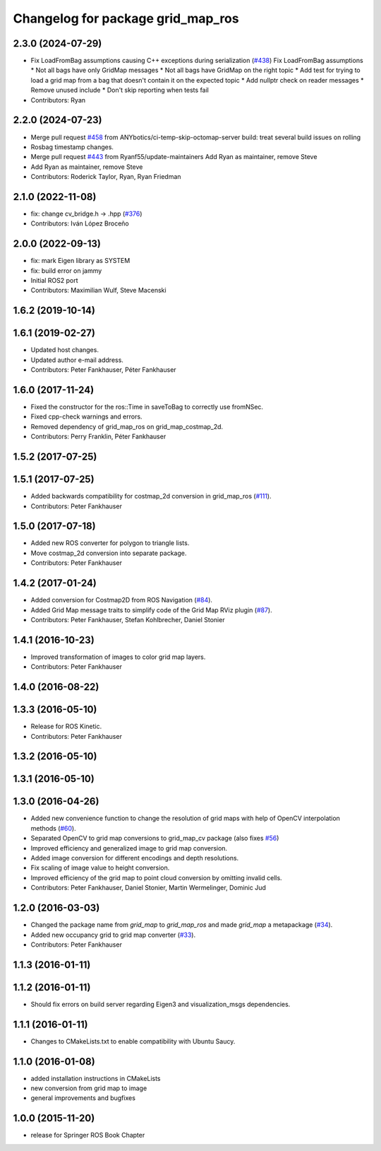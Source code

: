 ^^^^^^^^^^^^^^^^^^^^^^^^^^^^^^^^^^
Changelog for package grid_map_ros
^^^^^^^^^^^^^^^^^^^^^^^^^^^^^^^^^^

2.3.0 (2024-07-29)
------------------
* Fix LoadFromBag assumptions causing C++ exceptions during serialization (`#438 <https://github.com/ANYbotics/grid_map/issues/438>`_)
  Fix LoadFromBag assumptions
  * Not all bags have only GridMap messages
  * Not all bags have GridMap on the right topic
  * Add test for trying to load a grid map from a bag that doesn't
  contain it on the expected topic
  * Add nullptr check on reader messages
  * Remove unused include
  * Don't skip reporting when tests fail
* Contributors: Ryan

2.2.0 (2024-07-23)
------------------
* Merge pull request `#458 <https://github.com/ANYbotics/grid_map/issues/458>`_ from ANYbotics/ci-temp-skip-octomap-server
  build: treat several build issues on rolling
* Rosbag timestamp changes.
* Merge pull request `#443 <https://github.com/ANYbotics/grid_map/issues/443>`_ from Ryanf55/update-maintainers
  Add Ryan as maintainer, remove Steve
* Add Ryan as maintainer, remove Steve
* Contributors: Roderick Taylor, Ryan, Ryan Friedman

2.1.0 (2022-11-08)
------------------
* fix: change cv_bridge.h -> .hpp (`#376 <https://github.com/ANYbotics/grid_map/issues/376>`_)
* Contributors: Iván López Broceño

2.0.0 (2022-09-13)
------------------
* fix: mark Eigen library as SYSTEM
* fix: build error on jammy
* Initial ROS2 port
* Contributors: Maximilian Wulf, Steve Macenski

1.6.2 (2019-10-14)
------------------

1.6.1 (2019-02-27)
------------------
* Updated host changes.
* Updated author e-mail address.
* Contributors: Peter Fankhauser, Péter Fankhauser

1.6.0 (2017-11-24)
------------------
* Fixed the constructor for the ros::Time in saveToBag to correctly use fromNSec.
* Fixed cpp-check warnings and errors.
* Removed dependency of grid_map_ros on grid_map_costmap_2d.
* Contributors: Perry Franklin, Péter Fankhauser

1.5.2 (2017-07-25)
------------------

1.5.1 (2017-07-25)
------------------
* Added backwards compatibility for costmap_2d conversion in grid_map_ros (`#111 <https://github.com/anybotics/grid_map/issues/111>`_).
* Contributors: Peter Fankhauser

1.5.0 (2017-07-18)
------------------
* Added new ROS converter for polygon to triangle lists.
* Move costmap_2d conversion into separate package.
* Contributors: Peter Fankhauser

1.4.2 (2017-01-24)
------------------
* Added conversion for Costmap2D from ROS Navigation (`#84 <https://github.com/anybotics/grid_map/issues/84>`_).
* Added Grid Map message traits to simplify code of the Grid Map RViz plugin (`#87 <https://github.com/anybotics/grid_map/issues/87>`_).
* Contributors: Peter Fankhauser, Stefan Kohlbrecher, Daniel Stonier

1.4.1 (2016-10-23)
------------------
* Improved transformation of images to color grid map layers.
* Contributors: Peter Fankhauser

1.4.0 (2016-08-22)
------------------

1.3.3 (2016-05-10)
------------------
* Release for ROS Kinetic.
* Contributors: Peter Fankhauser

1.3.2 (2016-05-10)
------------------

1.3.1 (2016-05-10)
------------------

1.3.0 (2016-04-26)
------------------
* Added new convenience function to change the resolution of grid maps with help of OpenCV interpolation methods (`#60 <https://github.com/anybotics/grid_map/issues/60>`_).
* Separated OpenCV to grid map conversions to grid_map_cv package (also fixes `#56 <https://github.com/anybotics/grid_map/issues/56>`_)
* Improved efficiency and generalized image to grid map conversion.
* Added image conversion for different encodings and depth resolutions.
* Fix scaling of image value to height conversion.
* Improved efficiency of the grid map to point cloud conversion by omitting invalid cells.
* Contributors: Peter Fankhauser, Daniel Stonier, Martin Wermelinger, Dominic Jud

1.2.0 (2016-03-03)
------------------
* Changed the package name from `grid_map` to `grid_map_ros` and made `grid_map` a metapackage (`#34 <https://github.com/anybotics/grid_map/issues/34>`_).
* Added new occupancy grid to grid map converter (`#33 <https://github.com/anybotics/grid_map/issues/33>`_).
* Contributors: Peter Fankhauser

1.1.3 (2016-01-11)
------------------

1.1.2 (2016-01-11)
------------------
* Should fix errors on build server regarding Eigen3 and visualization_msgs dependencies.

1.1.1 (2016-01-11)
------------------
* Changes to CMakeLists.txt to enable compatibility with Ubuntu Saucy.

1.1.0 (2016-01-08)
-------------------
* added installation instructions in CMakeLists
* new conversion from grid map to image
* general improvements and bugfixes

1.0.0 (2015-11-20)
-------------------
* release for Springer ROS Book Chapter
